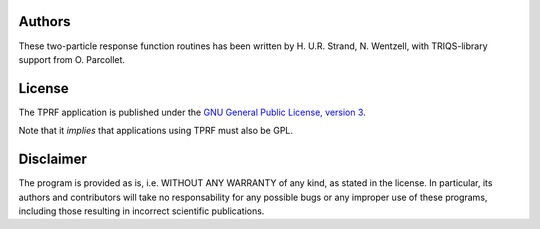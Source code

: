 .. _about:

Authors
=======

These two-particle response function routines has been written by H. U.R. Strand, N. Wentzell, with TRIQS-library support from O. Parcollet.

License
=======

The TPRF application is published under the `GNU General Public License, version 3
<http://www.gnu.org/licenses/gpl.html>`_.

Note that it *implies* that applications using TPRF must also be GPL.

Disclaimer
==========

The program is provided as is, i.e. WITHOUT ANY WARRANTY of any kind, as
stated in the license.  In particular, its authors and contributors will take
no responsability for any possible bugs or any improper use of these programs,
including those resulting in incorrect scientific publications.
